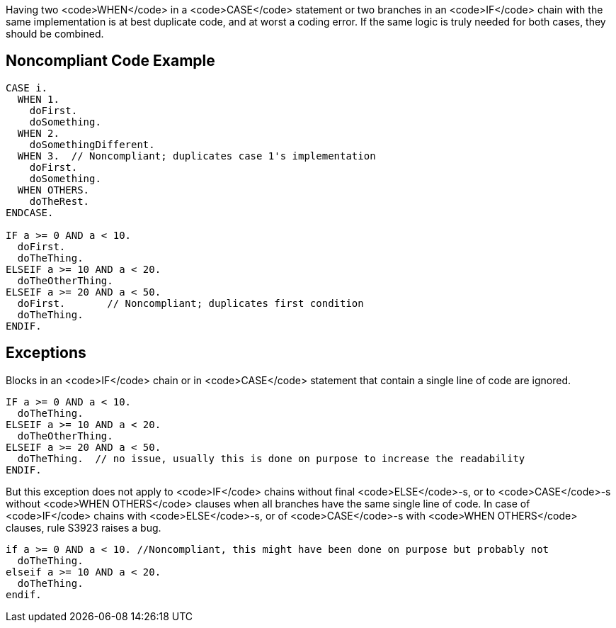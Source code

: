Having two <code>WHEN</code> in a <code>CASE</code> statement or two branches in an <code>IF</code> chain  with the same implementation is at best duplicate code, and at worst a coding error. If the same logic is truly needed for both cases, they should be combined. 

== Noncompliant Code Example

----
CASE i.
  WHEN 1.
    doFirst.
    doSomething.
  WHEN 2.
    doSomethingDifferent.
  WHEN 3.  // Noncompliant; duplicates case 1's implementation
    doFirst.
    doSomething. 
  WHEN OTHERS. 
    doTheRest.
ENDCASE.

IF a >= 0 AND a < 10.
  doFirst.
  doTheThing.
ELSEIF a >= 10 AND a < 20.
  doTheOtherThing.
ELSEIF a >= 20 AND a < 50.
  doFirst.       // Noncompliant; duplicates first condition
  doTheThing.
ENDIF.
----

== Exceptions

Blocks in an <code>IF</code> chain or in <code>CASE</code> statement that contain a single line of code are ignored.

----
IF a >= 0 AND a < 10.
  doTheThing.
ELSEIF a >= 10 AND a < 20.
  doTheOtherThing.
ELSEIF a >= 20 AND a < 50.
  doTheThing.  // no issue, usually this is done on purpose to increase the readability
ENDIF.
----

But this exception does not apply to <code>IF</code> chains without final <code>ELSE</code>-s, or to <code>CASE</code>-s without <code>WHEN OTHERS</code> clauses when all branches have the same single line of code. In case of <code>IF</code> chains with <code>ELSE</code>-s, or of <code>CASE</code>-s with <code>WHEN OTHERS</code> clauses, rule S3923 raises a bug. 

----
if a >= 0 AND a < 10. //Noncompliant, this might have been done on purpose but probably not
  doTheThing.
elseif a >= 10 AND a < 20.
  doTheThing.
endif.
----
